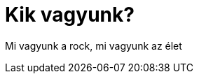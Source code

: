 = Kik vagyunk? 
:published_at: 2017-02-25
:hp-tags: bemutatkozás

Mi vagyunk a rock, mi vagyunk az élet